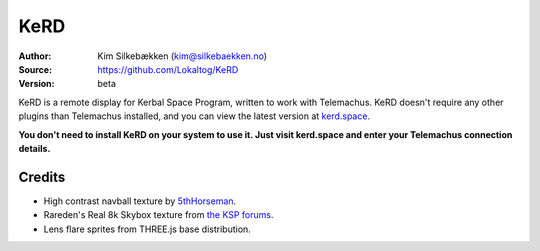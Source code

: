 KeRD
====

:Author: Kim Silkebækken (kim@silkebaekken.no)
:Source: https://github.com/Lokaltog/KeRD
:Version: beta

KeRD is a remote display for Kerbal Space Program, written to work with
Telemachus. KeRD doesn't require any other plugins than Telemachus installed,
and you can view the latest version at `kerd.space <http://kerd.space/>`_.

**You don't need to install KeRD on your system to use it. Just visit kerd.space and
enter your Telemachus connection details.**

Credits
-------

* High contrast navball texture by `5thHorseman <http://forum.kerbalspaceprogram.com/threads/69540-Making-high-contrast-nav-ball%21?p=972845&viewfull=1#post972845>`_.
* Rareden's Real 8k Skybox texture from `the KSP forums <http://forum.kerbalspaceprogram.com/threads/87311-Rareden-s-Real-8k-Skybox-for-Texture-Replacer>`_.
* Lens flare sprites from THREE.js base distribution.
